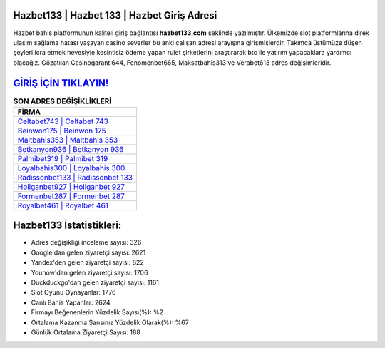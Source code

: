 ﻿Hazbet133 | Hazbet 133 | Hazbet Giriş Adresi
===================================

.. image:: images/hazbet-giris.jpg
   :width: 600
   
Hazbet bahis platformunun kaliteli giriş bağlantısı **hazbet133.com** şeklinde yazılmıştır. Ülkemizde slot platformlarına direk ulaşım sağlama hatası yaşayan casino severler bu anki çalışan adresi arayışına girişmişlerdir. Takımca üstümüze düşen şeyleri icra etmek hevesiyle kesintisiz ödeme yapan rulet şirketlerini araştırarak btc ile yatırım yapacaklara yardımcı olacağız. Gözatılan Casinogaranti644, Fenomenbet665, Maksatbahis313 ve Verabet613 adres değişimleridir.

`GİRİŞ İÇİN TIKLAYIN! <https://uclck.me/gonow>`_
==============

.. list-table:: **SON ADRES DEĞİŞİKLİKLERİ**
   :widths: 100
   :header-rows: 1

   * - FİRMA
   * - `Celtabet743 | Celtabet 743 <celtabet743-celtabet-743-celtabet-giris-adresi.html>`_
   * - `Beinwon175 | Beinwon 175 <beinwon175-beinwon-175-beinwon-giris-adresi.html>`_
   * - `Maltbahis353 | Maltbahis 353 <maltbahis353-maltbahis-353-maltbahis-giris-adresi.html>`_	 
   * - `Betkanyon936 | Betkanyon 936 <betkanyon936-betkanyon-936-betkanyon-giris-adresi.html>`_	 
   * - `Palmibet319 | Palmibet 319 <palmibet319-palmibet-319-palmibet-giris-adresi.html>`_ 
   * - `Loyalbahis300 | Loyalbahis 300 <loyalbahis300-loyalbahis-300-loyalbahis-giris-adresi.html>`_
   * - `Radissonbet133 | Radissonbet 133 <radissonbet133-radissonbet-133-radissonbet-giris-adresi.html>`_	 
   * - `Holiganbet927 | Holiganbet 927 <holiganbet927-holiganbet-927-holiganbet-giris-adresi.html>`_
   * - `Formenbet287 | Formenbet 287 <formenbet287-formenbet-287-formenbet-giris-adresi.html>`_
   * - `Royalbet461 | Royalbet 461 <royalbet461-royalbet-461-royalbet-giris-adresi.html>`_
	 
Hazbet133 İstatistikleri:
===================================	 
* Adres değişikliği inceleme sayısı: 326
* Google'dan gelen ziyaretçi sayısı: 2621
* Yandex'den gelen ziyaretçi sayısı: 822
* Younow'dan gelen ziyaretçi sayısı: 1706
* Duckduckgo'dan gelen ziyaretçi sayısı: 1161
* Slot Oyunu Oynayanlar: 1776
* Canlı Bahis Yapanlar: 2624
* Firmayı Beğenenlerin Yüzdelik Sayısı(%): %2
* Ortalama Kazanma Şansınız Yüzdelik Olarak(%): %67
* Günlük Ortalama Ziyaretçi Sayısı: 188
